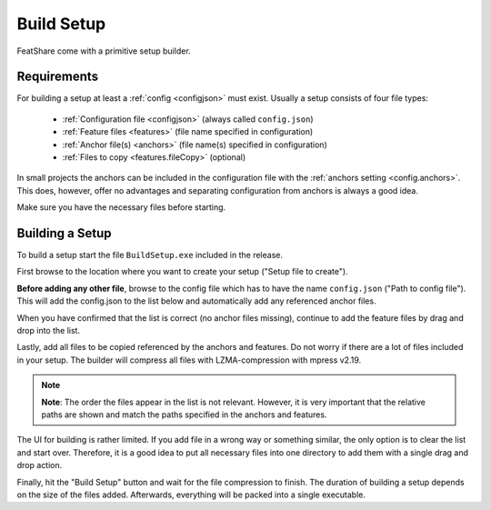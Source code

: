 .. _buildSetup:

.. index:: Build Setup

Build Setup
===========

FeatShare come with a primitive setup builder.

Requirements
------------

For building a setup at least a :ref:`config <configjson>` must exist.
Usually a setup consists of four file types:

    - :ref:`Configuration file <configjson>` (always called ``config.json``)
    - :ref:`Feature files <features>` (file name specified in configuration)
    - :ref:`Anchor file(s) <anchors>` (file name(s) specified in configuration)
    - :ref:`Files to copy <features.fileCopy>` (optional)

In small projects the anchors can be included in the configuration file with the
:ref:`anchors setting <config.anchors>`.
This does, however, offer no advantages and separating configuration from anchors is always a good idea.

Make sure you have the necessary files before starting.

Building a Setup
----------------

To build a setup start the file ``BuildSetup.exe`` included in the release.

First browse to the location where you want to create your setup ("Setup file to create").

**Before adding any other file**, browse to the config file which has to have the name ``config.json`` ("Path to
config file").
This will add the config.json to the list below and automatically add any referenced anchor files.

When you have confirmed that the list is correct (no anchor files missing), continue to add the feature files by drag
and drop into the list.

Lastly, add all files to be copied referenced by the anchors and features.
Do not worry if there are a lot of files included in your setup.
The builder will compress all files with LZMA-compression with mpress v2.19.

.. note::
    **Note**: The order the files appear in the list is not relevant.
    However, it is very important that the relative paths are shown and match the paths specified in the anchors and
    features.

The UI for building is rather limited.
If you add file in a wrong way or something similar, the only option is to clear the list and start over.
Therefore, it is a good idea to put all necessary files into one directory to add them with a single drag and drop
action.

Finally, hit the "Build Setup" button and wait for the file compression to finish.
The duration of building a setup depends on the size of the files added.
Afterwards, everything will be packed into a single executable.
